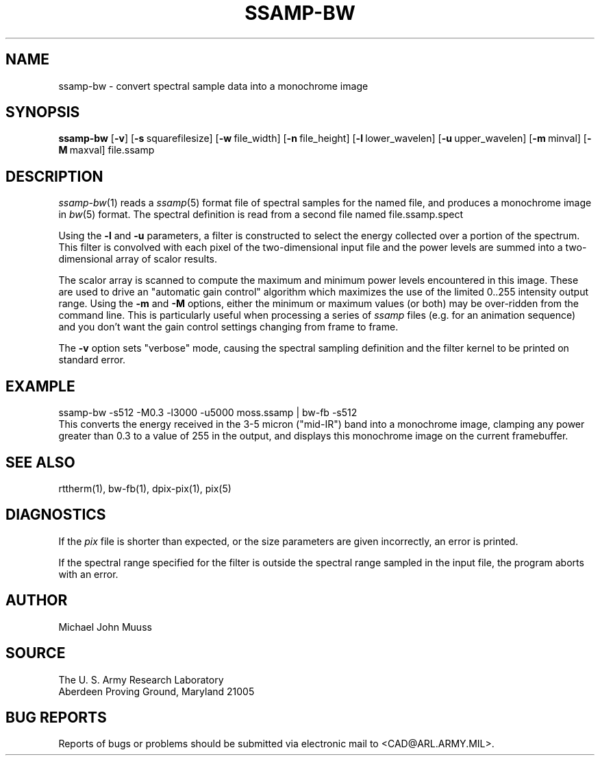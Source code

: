 .TH SSAMP-BW 1 BRL-CAD
.SH NAME
ssamp-bw \- convert spectral sample data into a monochrome image
.SH
SYNOPSIS
.B ssamp-bw
.RB [ \-v ]
.RB [ \-s\  squarefilesize]
.RB [ \-w\  file_width]
.RB [ \-n\  file_height]
.RB [ \-l\  lower_wavelen]
.RB [ \-u\  upper_wavelen]
.RB [ \-m\  minval]
.RB [ \-M\  maxval]
file.ssamp
.SH DESCRIPTION
.IR ssamp-bw (1)
reads a
.IR ssamp (5)
format file of spectral samples for the named file,
and produces a monochrome image in
.IR bw (5)
format.
The spectral definition is read from a second file named
file.ssamp.spect
.PP
Using the
.B \-l
and
.B \-u
parameters, a filter is constructed to select the energy collected
over a portion of the spectrum.
This filter is convolved with each pixel of the two-dimensional input
file and the power levels are summed into a two-dimensional array of
scalor results.
.PP
The scalor array is scanned to compute the maximum and minimum
power levels encountered in this image.
These are used to drive an "automatic gain control" algorithm
which maximizes the use of the limited 0..255 intensity output range.
Using the
.B \-m
and
.B \-M
options, either the minimum or maximum values (or both) may
be over-ridden from the command line.
This is particularly useful when processing a series of
.I ssamp
files
(e.g. for an animation sequence)
and you don't want the gain control settings changing
from frame to frame.
.PP
The
.B \-v
option sets "verbose" mode,
causing the spectral sampling definition and the filter kernel to be
printed on standard error.
.SH EXAMPLE
.sp .5
  ssamp-bw -s512 -M0.3 -l3000 -u5000 moss.ssamp | bw-fb -s512
.sp .5
This converts the energy received in the 3-5 micron ("mid-IR") band
into a monochrome image,
clamping any power greater than 0.3 to a value of 255 in the output,
and displays this monochrome image on the current framebuffer.
.SH "SEE ALSO"
rttherm(1), bw-fb(1), dpix-pix(1), pix(5)
.SH DIAGNOSTICS
If the
.I pix
file is shorter than expected,
or the size parameters are given incorrectly,
an error is printed.
.PP
If the spectral range specified for the filter is outside the
spectral range sampled in the input file, the program aborts with an error.
.SH AUTHOR
Michael John Muuss
.SH SOURCE
The U. S. Army Research Laboratory
.br
Aberdeen Proving Ground, Maryland  21005
.SH "BUG REPORTS"
Reports of bugs or problems should be submitted via electronic
mail to <CAD@ARL.ARMY.MIL>.

